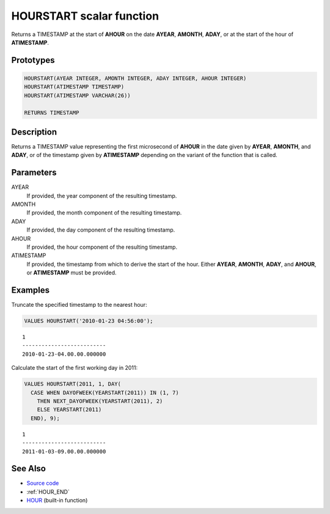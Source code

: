 .. _HOUR_START:

=========================
HOURSTART scalar function
=========================

Returns a TIMESTAMP at the start of **AHOUR** on the date **AYEAR**, **AMONTH**, **ADAY**, or
at the start of the hour of **ATIMESTAMP**.

Prototypes
==========

.. code-block:: sql

    HOURSTART(AYEAR INTEGER, AMONTH INTEGER, ADAY INTEGER, AHOUR INTEGER)
    HOURSTART(ATIMESTAMP TIMESTAMP)
    HOURSTART(ATIMESTAMP VARCHAR(26))

    RETURNS TIMESTAMP


Description
===========

Returns a TIMESTAMP value representing the first microsecond of **AHOUR** in
the date given by **AYEAR**, **AMONTH**, and **ADAY**, or of the timestamp
given by **ATIMESTAMP** depending on the variant of the function that is
called.

Parameters
==========

AYEAR
    If provided, the year component of the resulting timestamp.

AMONTH
    If provided, the month component of the resulting timestamp.

ADAY
    If provided, the day component of the resulting timestamp.

AHOUR
    If provided, the hour component of the resulting timestamp.

ATIMESTAMP
    If provided, the timestamp from which to derive the start of the hour.
    Either **AYEAR**, **AMONTH**, **ADAY**, and **AHOUR**, or **ATIMESTAMP**
    must be provided.

Examples
========

Truncate the specified timestamp to the nearest hour:

.. code-block:: sql

    VALUES HOURSTART('2010-01-23 04:56:00');

::

    1
    --------------------------
    2010-01-23-04.00.00.000000


Calculate the start of the first working day in 2011:

.. code-block:: sql

    VALUES HOURSTART(2011, 1, DAY(
      CASE WHEN DAYOFWEEK(YEARSTART(2011)) IN (1, 7)
        THEN NEXT_DAYOFWEEK(YEARSTART(2011), 2)
        ELSE YEARSTART(2011)
      END), 9);

::

    1
    --------------------------
    2011-01-03-09.00.00.000000


See Also
========

* `Source code`_
* :ref:`HOUR_END`
* `HOUR`_ (built-in function)

.. _Source code: https://github.com/waveform-computing/db2utils/blob/master/date_time.sql#L1568
.. _HOUR: http://publib.boulder.ibm.com/infocenter/db2luw/v9r7/topic/com.ibm.db2.luw.sql.ref.doc/doc/r0000812.html
